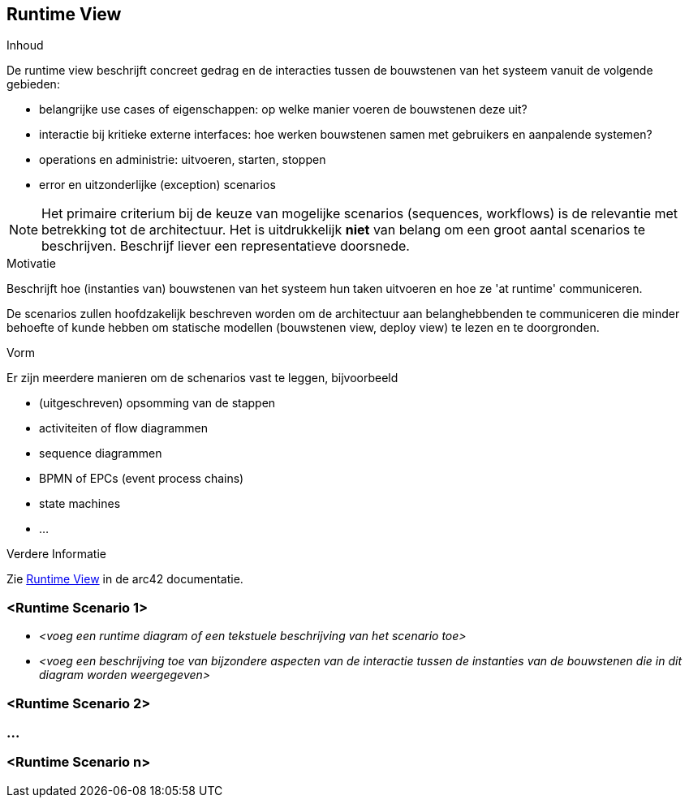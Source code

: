 ifndef::imagesdir[:imagesdir: ../images]

[[section-runtime-view]]
== Runtime View


[role="arc42help"]
****
.Inhoud
De runtime view beschrijft concreet gedrag en de interacties tussen de bouwstenen van het systeem vanuit de volgende gebieden:

* belangrijke use cases of eigenschappen: op welke manier voeren de bouwstenen deze uit?
* interactie bij kritieke externe interfaces: hoe werken bouwstenen samen met gebruikers en aanpalende systemen?
* operations en administrie: uitvoeren, starten, stoppen
* error en uitzonderlijke (exception) scenarios

NOTE: Het primaire criterium bij de keuze van mogelijke scenarios (sequences, workflows) is de relevantie met betrekking tot de architectuur.
Het is uitdrukkelijk *niet* van belang om een groot aantal scenarios te beschrijven.
Beschrijf liever een representatieve doorsnede.


.Motivatie
Beschrijft hoe (instanties van) bouwstenen van het systeem hun taken uitvoeren en hoe ze 'at runtime' communiceren.

De scenarios zullen hoofdzakelijk beschreven worden om de architectuur aan belanghebbenden te communiceren die minder behoefte of kunde hebben om statische modellen (bouwstenen view, deploy view) te lezen en te doorgronden.

.Vorm
Er zijn meerdere manieren om de schenarios vast te leggen, bijvoorbeeld

* (uitgeschreven) opsomming van de stappen
* activiteiten of flow diagrammen
* sequence diagrammen
* BPMN of EPCs (event process chains)
* state machines
* ...


.Verdere Informatie

Zie https://docs.arc42.org/section-6/[Runtime View] in de arc42 documentatie.

****

=== <Runtime Scenario 1>


* _<voeg een runtime diagram of een tekstuele beschrijving van het scenario toe>_
* _<voeg een beschrijving toe van bijzondere aspecten van de interactie tussen de instanties van de bouwstenen die in dit diagram worden weergegeven>_

=== <Runtime Scenario 2>

=== ...

=== <Runtime Scenario n>
